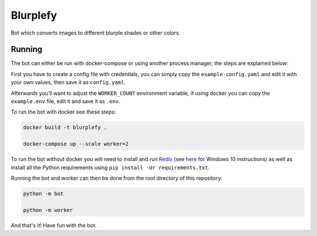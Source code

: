 =========
Blurplefy
=========

Bot which converts images to different blurple shades or other colors.

-------
Running
-------

The bot can either be run with docker-compose or using another process manager, the steps are explained below:

First you have to create a config file with credentials, you can simply copy the ``example-config.yaml`` and
edit it with your own values, then save it as ``config.yaml``.

Afterwards you'll want to adjust the ``WORKER_COUNT`` environment variable, if using docker you can copy the
``example.env`` file, edit it and save it as ``.env``.

To run the bot with docker see these steps:

.. code-block :: bash

    docker build -t blurplefy .

    docker-compose up --scale worker=2


To run the bot without docker you will need to install and run `Redis <https://redis.io>`_ (see
`here <https://redislabs.com/blog/redis-on-windows-10/>`_ for Windows 10 instructions) as well as
install all the Python requirements using ``pip install -Ur requirements.txt``.

Running the bot and worker can then be done from the root directory of this repository:

.. code-block :: bash

    python -m bot

    python -m worker

And that's it! Have fun with the bot.

